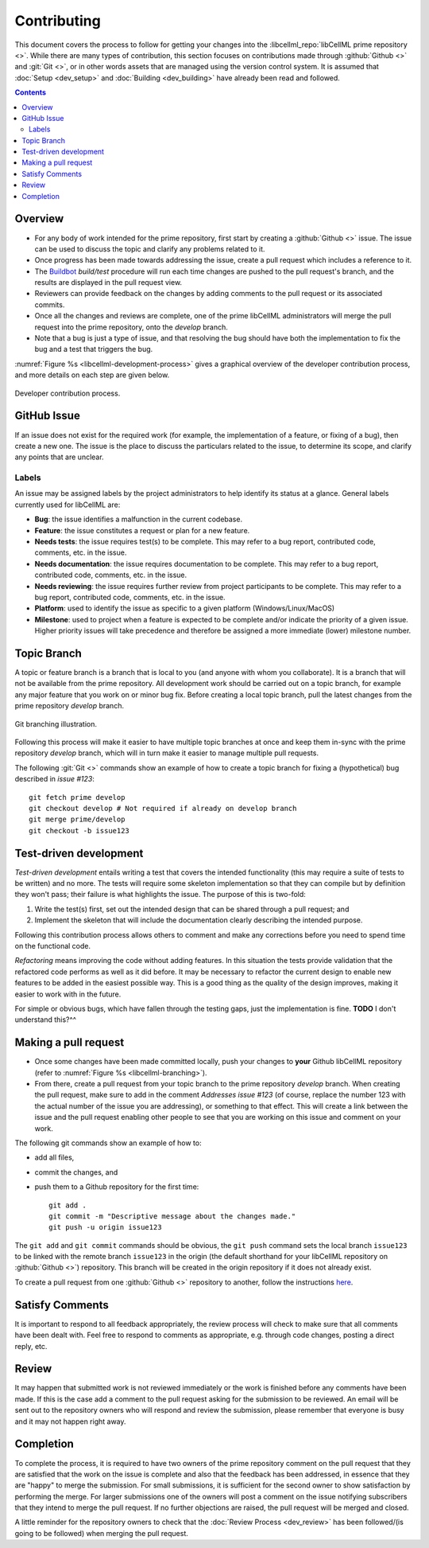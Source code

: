 .. Contribution documentation for libCellML

.. _dev_contribution:

============
Contributing
============

This document covers the process to follow for getting your changes into the
:libcellml_repo:`libCellML prime repository <>`.  While there are many types of
contribution, this section focuses on contributions made through
:github:`Github <>` and :git:`Git <>`, or in other words assets that are
managed using the version control system.
It is assumed that :doc:`Setup <dev_setup>` and :doc:`Building <dev_building>`
have already been read and followed.

.. contents::

Overview
========

* For any body of work intended for the prime repository, first start by
  creating a :github:`Github <>` issue.  The issue can be used to discuss
  the topic and clarify any problems related to it.

* Once progress has been made towards addressing the issue, create a pull
  request which includes a reference to it.

* The `Buildbot <https://buildbot.net/>`_ `build/test` procedure will run
  each time changes are pushed to the pull request's branch, and the results
  are displayed in the pull request view.

* Reviewers can provide feedback on the changes by adding comments to the pull
  request or its associated commits.

* Once all the changes and reviews are complete, one of the prime libCellML
  administrators will merge the pull request into the prime repository, onto
  the `develop` branch.

* Note that a bug is just a type of issue, and that resolving the bug should
  have both the implementation to fix the bug and a test that triggers the bug.

:numref:`Figure %s <libcellml-development-process>` gives a graphical overview
of the developer contribution process, and more details on each step are given
below.

.. _libcellml-development-process:
.. figure:: images/libCellMLProcesses-DevelopmentProcess.png
   :align: center
   :alt: Developer contribution process.

   Developer contribution process.

GitHub Issue
============
If an issue does not exist for the required work (for example, the
implementation of a feature, or fixing of a bug), then create a new
one.  The issue is the place to discuss the particulars related to
the issue, to determine its scope, and clarify any points that are
unclear.

Labels
------
An issue may be assigned labels by the project
administrators to help identify its status at a glance.
General labels currently used for libCellML are:

* **Bug**: the issue identifies a malfunction in the current codebase.
* **Feature**: the issue constitutes a request or plan for a new feature.
* **Needs tests**: the issue requires test(s) to be complete.
  This may refer to a bug report, contributed code, comments, etc. in the
  issue.
* **Needs documentation**: the issue requires documentation to be complete.
  This may refer to a bug report, contributed code, comments, etc. in the
  issue.
* **Needs reviewing**: the issue requires further review from project
  participants to be complete.  This may refer to a bug report, contributed
  code, comments, etc. in the issue.
* **Platform**: used to identify the issue as specific to a given platform
  (Windows/Linux/MacOS)
* **Milestone**: used to project when a feature is expected to be complete
  and/or indicate the priority of a given issue.  Higher priority issues will
  take precedence and therefore be assigned a more immediate (lower) milestone
  number.

Topic Branch
============
A topic or feature branch is a branch that is local to you (and anyone with
whom you collaborate).  It is a branch that will not be available from the
prime repository.  All development work should be carried out on a topic
branch, for example any major feature that you work on or minor bug fix.
Before creating a local topic branch, pull the latest changes from the
prime repository `develop` branch.

.. _libcellml-branching:
.. figure:: images/libCellMLProcesses-GitBranching.png
   :align: center
   :alt: Git branching illustration.

   Git branching illustration.

Following this process will make it easier to have multiple topic branches
at once and keep them in-sync with the prime repository `develop` branch,
which will in turn make it easier to manage multiple pull requests.

The following :git:`Git <>` commands show an example of how to create a
topic branch for fixing a (hypothetical) bug described in `issue #123`::

  git fetch prime develop
  git checkout develop # Not required if already on develop branch
  git merge prime/develop
  git checkout -b issue123

Test-driven development
=======================
*Test-driven development* entails writing a test that covers the intended
functionality (this may require a suite of tests to be written) and no more.
The tests will require some skeleton implementation so that they can
compile but by definition they won't pass; their failure is what highlights
the issue. The purpose of this is two-fold:

1. Write the test(s) first, set out the intended design that can be shared
   through a pull request; and
#. Implement the skeleton that will include the documentation clearly
   describing the intended purpose.

Following this contribution process allows others to comment and make
any corrections before you need to spend time on the functional code.

*Refactoring* means improving the code without adding features.  In this
situation the tests provide validation that the refactored code performs
as well as it did before.
It may be necessary to refactor the current design to enable new features
to be added in the easiest possible way. This is a good thing as the quality
of the design improves, making it easier to work with in the future.

For simple or obvious bugs, which have fallen through the testing gaps, just
the implementation is fine.
**TODO** I don't understand this?^^


Making a pull request
=====================
* Once some changes have been made committed locally, push your changes to
  **your** Github libCellML repository (refer to
  :numref:`Figure %s <libcellml-branching>`).
* From there, create a pull request from your topic branch to the prime
  repository `develop` branch.  When creating the pull request, make sure to
  add in the comment `Addresses issue #123` (of course, replace the number 123
  with the actual number of the issue you are addressing), or something to that
  effect. This will create a link between the issue and the pull request
  enabling other people to see that you are working on this issue and comment
  on your work.

The following git commands show an example of how to:

* add all files,
* commit the changes, and
* push them to a Github repository for the first time::

    git add .
    git commit -m "Descriptive message about the changes made."
    git push -u origin issue123

The ``git add`` and ``git commit`` commands should be obvious, the ``git push`` command sets the local branch ``issue123`` to be linked with the remote branch ``issue123`` in the origin (the default shorthand for your libCellML repository on :github:`Github <>`) repository.
This branch will be created in the origin repository if it does not already exist.

To create a pull request from one :github:`Github <>` repository to another, follow the instructions `here <https://help.github.com/articles/creating-a-pull-request/>`_.

Satisfy Comments
================

It is important to respond to all feedback appropriately, the review process will check to make sure that all comments have been dealt with.
Feel free to respond to comments as appropriate, e.g. through code changes, posting a direct reply, etc.

Review
======

It may happen that submitted work is not reviewed immediately or the work is finished before any comments have been made.
If this is the case add a comment to the pull request asking for the submission to be reviewed.
An email will be sent out to the repository owners who will respond and review the submission, please remember that everyone is busy and it may not happen right away.

Completion
==========

To complete the process, it is required to have two owners of the prime repository comment on the pull request that they are satisfied that the work on the issue is complete and also that the feedback has been addressed, in essence that they are "happy" to merge the submission.
For small submissions, it is sufficient for the second owner to show satisfaction by performing the merge.
For larger submissions one of the owners will post a comment on the issue notifying subscribers that they intend to merge the pull request.
If no further objections are raised, the pull request will be merged and closed.

A little reminder for the repository owners to check that the :doc:`Review Process <dev_review>` has been followed/(is going to be followed) when merging the pull request.
